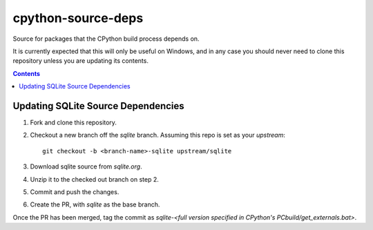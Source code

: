 cpython-source-deps
===================

Source for packages that the CPython build process depends on.

It is currently expected that this will only be useful on Windows,
and in any case you should never need to clone this repository
unless you are updating its contents.

.. contents::

Updating SQLite Source Dependencies
-----------------------------------

1. Fork and clone this repository.

2. Checkout a new branch off the `sqlite` branch. Assuming this repo is set
   as your `upstream`::

      git checkout -b <branch-name>-sqlite upstream/sqlite

3. Download sqlite source from `sqlite.org`.

4. Unzip it to the checked out branch on step 2.

5. Commit and push the changes.

6. Create the PR, with `sqlite` as the base branch.

Once the PR has been merged, tag the commit as `sqlite-<full version specified in CPython's PCbuild/get_externals.bat>`.

